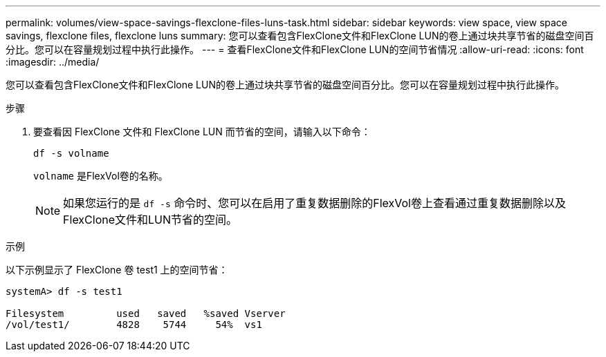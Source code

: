 ---
permalink: volumes/view-space-savings-flexclone-files-luns-task.html 
sidebar: sidebar 
keywords: view space, view space savings, flexclone files, flexclone luns 
summary: 您可以查看包含FlexClone文件和FlexClone LUN的卷上通过块共享节省的磁盘空间百分比。您可以在容量规划过程中执行此操作。 
---
= 查看FlexClone文件和FlexClone LUN的空间节省情况
:allow-uri-read: 
:icons: font
:imagesdir: ../media/


[role="lead"]
您可以查看包含FlexClone文件和FlexClone LUN的卷上通过块共享节省的磁盘空间百分比。您可以在容量规划过程中执行此操作。

.步骤
. 要查看因 FlexClone 文件和 FlexClone LUN 而节省的空间，请输入以下命令：
+
`df -s volname`

+
`volname` 是FlexVol卷的名称。

+
[NOTE]
====
如果您运行的是 `df -s` 命令时、您可以在启用了重复数据删除的FlexVol卷上查看通过重复数据删除以及FlexClone文件和LUN节省的空间。

====


.示例
以下示例显示了 FlexClone 卷 test1 上的空间节省：

[listing]
----
systemA> df -s test1

Filesystem         used   saved   %saved Vserver
/vol/test1/        4828    5744     54%  vs1
----